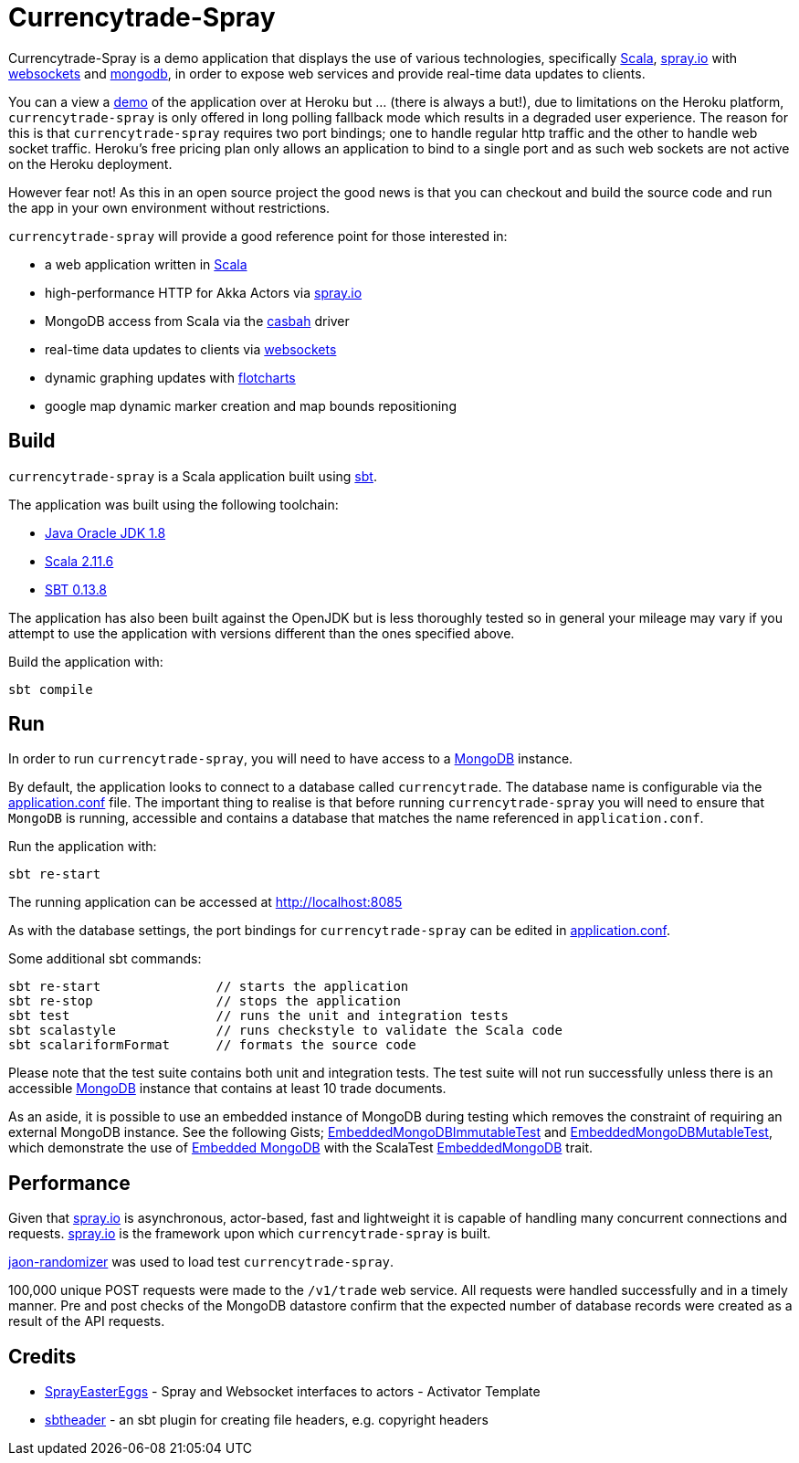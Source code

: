 = Currencytrade-Spray

Currencytrade-Spray is a demo application that displays the use of various technologies, specifically http://www.scala-lang.org/[Scala], http://spray.io[spray.io] with https://github.com/wandoulabs/spray-websocket[websockets] and https://www.mongodb.org/[mongodb], in order to expose web services and provide real-time data updates to clients.

You can a view a https://currencytrade-spray.herokuapp.com[demo] of the application over at Heroku but ... (there is always a but!), due to limitations on the Heroku platform, `currencytrade-spray` is only offered in long polling fallback mode which results in a degraded user experience. The reason for this is that `currencytrade-spray` requires two port bindings; one to handle regular http traffic and the other to handle web socket traffic. Heroku's free pricing plan only allows an application to bind to a single port and as such web sockets are not active on the Heroku deployment. 

However fear not! As this in an open source project the good news is that you can checkout and build the source code and run the app in your own environment without restrictions.

`currencytrade-spray` will provide a good reference point for those interested in:

* a web application written in http://www.scala-lang.org/[Scala]
* high-performance HTTP for Akka Actors via http://spray.io[spray.io]
* MongoDB access from Scala via the https://github.com/mongodb/casbah[casbah] driver
* real-time data updates to clients via https://github.com/wandoulabs/spray-websocket[websockets]
* dynamic graphing updates with http://www.flotcharts.org/[flotcharts]
* google map dynamic marker creation and map bounds repositioning  

== Build

`currencytrade-spray` is a Scala application built using http://www.scala-sbt.org/[sbt].

The application was built using the following toolchain:

* http://www.oracle.com/technetwork/java/javase/downloads/index.html[Java Oracle JDK 1.8]
* http://www.scala-lang.org/download/all.html[Scala 2.11.6]
* http://www.scala-sbt.org/download.html[SBT 0.13.8]

The application has also been built against the OpenJDK but is less thoroughly tested so in general your mileage may vary if you attempt to use the application with versions different than the ones specified above.

Build the application with:

 sbt compile
 
== Run

In order to run `currencytrade-spray`, you will need to have access to a https://www.mongodb.org/[MongoDB] instance.

By default, the application looks to connect to a database called `currencytrade`. The database name is configurable via the https://github.com/damianmcdonald/currencytrade-spray/blob/master/src/main/resources/application.conf[application.conf] file. The important thing to realise is that before running `currencytrade-spray` you will need to ensure that `MongoDB` is running, accessible and contains a database that matches the name referenced in `application.conf`.

Run the application with:

 sbt re-start
 
The running application can be accessed at http://localhost:8085

As with the database settings, the port bindings for `currencytrade-spray` can be edited in https://github.com/damianmcdonald/currencytrade-spray/blob/master/src/main/resources/application.conf[application.conf].

Some additional sbt commands:

 sbt re-start               // starts the application
 sbt re-stop                // stops the application
 sbt test                   // runs the unit and integration tests
 sbt scalastyle             // runs checkstyle to validate the Scala code
 sbt scalariformFormat      // formats the source code
 
Please note that the test suite contains both unit and integration tests. The test suite will not run successfully unless there is an accessible https://www.mongodb.org/[MongoDB] instance that contains at least 10 trade documents.

As an aside, it is possible to use an embedded instance of MongoDB during testing which removes the constraint of requiring an external MongoDB instance. See the following Gists; https://gist.github.com/damianmcdonald/2724facc813959ce1065[EmbeddedMongoDBImmutableTest] and https://gist.github.com/damianmcdonald/5fb23808314fec6b1589[EmbeddedMongoDBMutableTest], which demonstrate the use of https://github.com/flapdoodle-oss/de.flapdoodle.embed.mongo[Embedded MongoDB] with the ScalaTest https://github.com/SimplyScala/scalatest-embedmongo[EmbeddedMongoDB] trait.

== Performance

Given that http://spray.io[spray.io] is asynchronous, actor-based, fast and lightweight it is capable of handling many concurrent connections and requests. http://spray.io[spray.io] is the framework upon which `currencytrade-spray` is built.

https://github.com/damianmcdonald/json-randomizer[jaon-randomizer] was used to load test `currencytrade-spray`. 

100,000 unique POST requests were made to the `/v1/trade` web service. All requests were handled successfully and in a timely manner. Pre and post checks of the MongoDB datastore confirm that the expected number of database records were created as a result of the API requests.

== Credits

* https://github.com/cuali/SprayEasterEggs[SprayEasterEggs] - Spray and Websocket interfaces to actors - Activator Template
* https://github.com/sbt/sbt-header/tree/master/src/main/scala/de/heikoseeberger/sbtheader[sbtheader] - an sbt plugin for creating file headers, e.g. copyright headers
 





